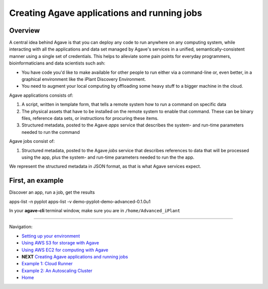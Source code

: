 Creating Agave applications and running jobs
============================================

Overview
--------

A central idea behind Agave is that you can deploy any code to run anywhere on any computing system, while interacting with all the applications and data set managed by Agave's services in a unified, semantically-consistent manner using a single set of credentials. This helps to alleviate some pain points for everyday programmers, bioinformaticians and data scientists such ash:

- You have code you'd like to make available for other people to run either via a command-line or, even better, in a graphical environment like the iPlant Discovery Environment.
- You need to augment your local computing by offloading some heavy stuff to a bigger machine in the cloud.

Agave applications consists of:

1. A script, written in template form, that tells a remote system how to run a command on specific data
2. The physical assets that have to be installed on the remote system to enable that command. These can be binary files, reference data sets, or instructions for procuring these items.
3. Structured metadata, posted to the Agave *apps* service that describes the system- and run-time parameters needed to run the command

Agave jobs consist of:

1. Structured metadata, posted to the Agave *jobs* service that describes references to data that will be processed using the app, plus the system- and run-time parameters needed to run the the app.

We represent the structured metadata in JSON format, as that is what Agave services expect.

First, an example
-----------------

Discover an app, run a job, get the results

apps-list -n pyplot
apps-list -v demo-pyplot-demo-advanced-0.1.0u1


In your **agave-cli** terminal window, make sure you are in ``/home/Advanced_iPlant``

-------------------------------------------

Navigation:

- `Setting up your environment <02-ho-setup.rst>`_
- `Using AWS S3 for storage with Agave <03-ho-s3-storage.rst>`_
- `Using AWS EC2 for computing with Agave <04-ho-ec2-setup.rst>`_
- **NEXT** `Creating Agave applications and running jobs <05-ho-ec2-using.rst>`_
- `Example 1: Cloud Runner <06-cloud-runner.rst>`_
- `Example 2: An Autoscaling Cluster <07-cfncluster.rst>`_
- `Home <00-Hands-On.rst>`_
